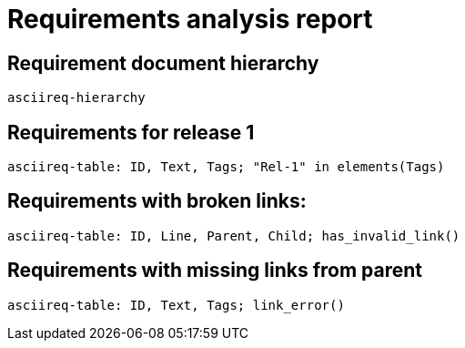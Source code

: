 = Requirements analysis report

== Requirement document hierarchy

`asciireq-hierarchy`

== Requirements for release 1

`asciireq-table: ID, Text, Tags; "Rel-1" in elements(Tags)`

== Requirements with broken links:

`asciireq-table: ID, Line, Parent, Child; has_invalid_link()`

== Requirements with missing links from parent

`asciireq-table: ID, Text, Tags; link_error()`

